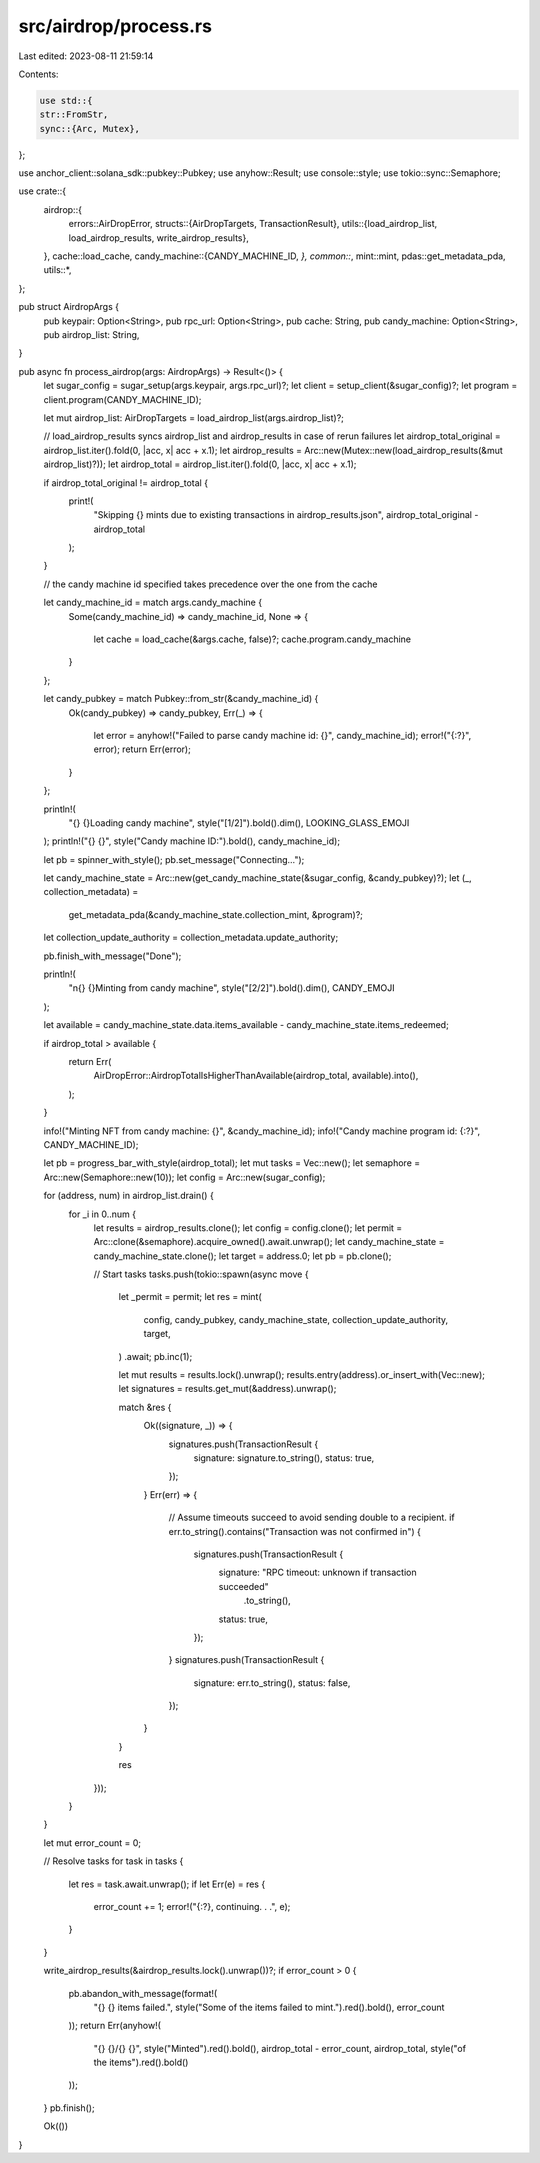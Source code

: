 src/airdrop/process.rs
======================

Last edited: 2023-08-11 21:59:14

Contents:

.. code-block:: rs

    use std::{
    str::FromStr,
    sync::{Arc, Mutex},
};

use anchor_client::solana_sdk::pubkey::Pubkey;
use anyhow::Result;
use console::style;
use tokio::sync::Semaphore;

use crate::{
    airdrop::{
        errors::AirDropError,
        structs::{AirDropTargets, TransactionResult},
        utils::{load_airdrop_list, load_airdrop_results, write_airdrop_results},
    },
    cache::load_cache,
    candy_machine::{CANDY_MACHINE_ID, *},
    common::*,
    mint::mint,
    pdas::get_metadata_pda,
    utils::*,
};

pub struct AirdropArgs {
    pub keypair: Option<String>,
    pub rpc_url: Option<String>,
    pub cache: String,
    pub candy_machine: Option<String>,
    pub airdrop_list: String,
}

pub async fn process_airdrop(args: AirdropArgs) -> Result<()> {
    let sugar_config = sugar_setup(args.keypair, args.rpc_url)?;
    let client = setup_client(&sugar_config)?;
    let program = client.program(CANDY_MACHINE_ID);

    let mut airdrop_list: AirDropTargets = load_airdrop_list(args.airdrop_list)?;

    // load_airdrop_results syncs airdrop_list and airdrop_results in case of rerun failures
    let airdrop_total_original = airdrop_list.iter().fold(0, |acc, x| acc + x.1);
    let airdrop_results = Arc::new(Mutex::new(load_airdrop_results(&mut airdrop_list)?));
    let airdrop_total = airdrop_list.iter().fold(0, |acc, x| acc + x.1);

    if airdrop_total_original != airdrop_total {
        print!(
            "Skipping {} mints due to existing transactions in airdrop_results.json",
            airdrop_total_original - airdrop_total
        );
    }

    // the candy machine id specified takes precedence over the one from the cache

    let candy_machine_id = match args.candy_machine {
        Some(candy_machine_id) => candy_machine_id,
        None => {
            let cache = load_cache(&args.cache, false)?;
            cache.program.candy_machine
        }
    };

    let candy_pubkey = match Pubkey::from_str(&candy_machine_id) {
        Ok(candy_pubkey) => candy_pubkey,
        Err(_) => {
            let error = anyhow!("Failed to parse candy machine id: {}", candy_machine_id);
            error!("{:?}", error);
            return Err(error);
        }
    };

    println!(
        "{} {}Loading candy machine",
        style("[1/2]").bold().dim(),
        LOOKING_GLASS_EMOJI
    );
    println!("{} {}", style("Candy machine ID:").bold(), candy_machine_id);

    let pb = spinner_with_style();
    pb.set_message("Connecting...");

    let candy_machine_state = Arc::new(get_candy_machine_state(&sugar_config, &candy_pubkey)?);
    let (_, collection_metadata) =
        get_metadata_pda(&candy_machine_state.collection_mint, &program)?;
    let collection_update_authority = collection_metadata.update_authority;

    pb.finish_with_message("Done");

    println!(
        "\n{} {}Minting from candy machine",
        style("[2/2]").bold().dim(),
        CANDY_EMOJI
    );

    let available = candy_machine_state.data.items_available - candy_machine_state.items_redeemed;

    if airdrop_total > available {
        return Err(
            AirDropError::AirdropTotalIsHigherThanAvailable(airdrop_total, available).into(),
        );
    }

    info!("Minting NFT from candy machine: {}", &candy_machine_id);
    info!("Candy machine program id: {:?}", CANDY_MACHINE_ID);

    let pb = progress_bar_with_style(airdrop_total);
    let mut tasks = Vec::new();
    let semaphore = Arc::new(Semaphore::new(10));
    let config = Arc::new(sugar_config);

    for (address, num) in airdrop_list.drain() {
        for _i in 0..num {
            let results = airdrop_results.clone();
            let config = config.clone();
            let permit = Arc::clone(&semaphore).acquire_owned().await.unwrap();
            let candy_machine_state = candy_machine_state.clone();
            let target = address.0;
            let pb = pb.clone();

            // Start tasks
            tasks.push(tokio::spawn(async move {
                let _permit = permit;
                let res = mint(
                    config,
                    candy_pubkey,
                    candy_machine_state,
                    collection_update_authority,
                    target,
                )
                .await;
                pb.inc(1);

                let mut results = results.lock().unwrap();
                results.entry(address).or_insert_with(Vec::new);
                let signatures = results.get_mut(&address).unwrap();

                match &res {
                    Ok((signature, _)) => {
                        signatures.push(TransactionResult {
                            signature: signature.to_string(),
                            status: true,
                        });
                    }
                    Err(err) => {
                        // Assume timeouts succeed to avoid sending double to a recipient.
                        if err.to_string().contains("Transaction was not confirmed in") {
                            signatures.push(TransactionResult {
                                signature: "RPC timeout: unknown if transaction succeeded"
                                    .to_string(),
                                status: true,
                            });
                        }
                        signatures.push(TransactionResult {
                            signature: err.to_string(),
                            status: false,
                        });
                    }
                }

                res
            }));
        }
    }

    let mut error_count = 0;

    // Resolve tasks
    for task in tasks {
        let res = task.await.unwrap();
        if let Err(e) = res {
            error_count += 1;
            error!("{:?}, continuing. . .", e);
        }
    }

    write_airdrop_results(&airdrop_results.lock().unwrap())?;
    if error_count > 0 {
        pb.abandon_with_message(format!(
            "{} {} items failed.",
            style("Some of the items failed to mint.").red().bold(),
            error_count
        ));
        return Err(anyhow!(
            "{} {}/{} {}",
            style("Minted").red().bold(),
            airdrop_total - error_count,
            airdrop_total,
            style("of the items").red().bold()
        ));
    }
    pb.finish();

    Ok(())
}


